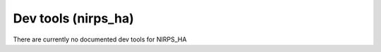 
.. _dev_tools_nirps_ha:


################################################################################
Dev tools (nirps_ha)
################################################################################


There are currently no documented dev tools for NIRPS_HA

